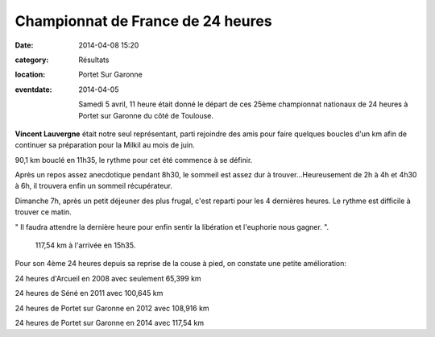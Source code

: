Championnat de France de 24 heures
==================================

:date: 2014-04-08 15:20
:category: Résultats
:location: Portet Sur Garonne
:eventdate: 2014-04-05

 Samedi 5 avril, 11 heure était donné le départ de ces 25ème championnat nationaux de 24 heures à Portet sur Garonne du côté de Toulouse.

**Vincent Lauvergne** était notre seul représentant, parti rejoindre des amis pour faire quelques boucles d'un km afin de continuer sa préparation pour la Milkil au mois de juin. 

.. image:: http://assets.acr-dijon.org/vincent.jpg

90,1 km bouclé en 11h35, le rythme pour cet été commence à se définir.

 

Après un repos assez anecdotique pendant 8h30, le sommeil est assez dur à trouver...Heureusement de 2h à 4h et 4h30 à 6h, il trouvera enfin un sommeil récupérateur.

 

Dimanche 7h, après un petit déjeuner des plus frugal, c'est reparti pour les 4 dernières heures. Le rythme est difficile à trouver ce matin.

" Il faudra attendre la dernière heure pour enfin sentir la libération et l'euphorie nous gagner. ". 

 117,54 km à l'arrivée en 15h35.

 

Pour son 4ème 24 heures depuis sa reprise de la couse à pied, on constate une petite amélioration:

24 heures d'Arcueil en 2008 avec seulement 65,399 km

24 heures de Séné en 2011 avec 100,645 km

24 heures de Portet sur Garonne en 2012 avec 108,916 km

24 heures de Portet sur Garonne en 2014 avec 117,54 km 
